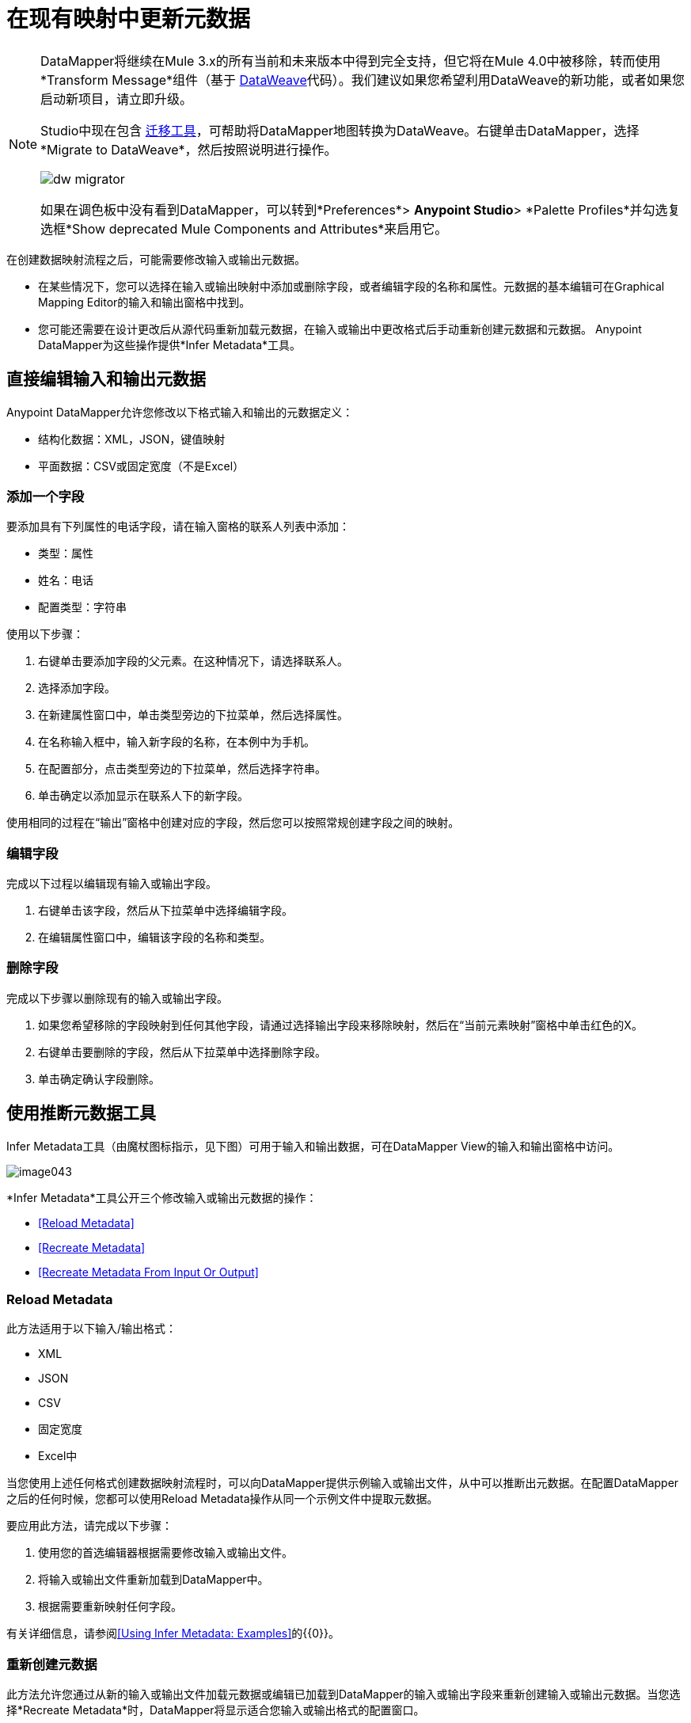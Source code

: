 = 在现有映射中更新元数据
:keywords: datamapper

[NOTE]
====
DataMapper将继续在Mule 3.x的所有当前和未来版本中得到完全支持，但它将在Mule 4.0中被移除，转而使用*Transform Message*组件（基于 link:/mule-user-guide/v/3.9/dataweave[DataWeave]代码）。我们建议如果您希望利用DataWeave的新功能，或者如果您启动新项目，请立即升级。

Studio中现在包含 link:/mule-user-guide/v/3.9/dataweave-migrator[迁移工具]，可帮助将DataMapper地图转换为DataWeave。右键单击DataMapper，选择*Migrate to DataWeave*，然后按照说明进行操作。

image:dw_migrator_script.png[dw migrator]

如果在调色板中没有看到DataMapper，可以转到*Preferences*> *Anypoint Studio*> *Palette Profiles*并勾选复选框*Show deprecated Mule Components and Attributes*来启用它。
====

在创建数据映射流程之后，可能需要修改输入或输出元数据。

* 在某些情况下，您可以选择在输入或输出映射中添加或删除字段，或者编辑字段的名称和属性。元数据的基本编辑可在Graphical Mapping Editor的输入和输出窗格中找到。
* 您可能还需要在设计更改后从源代码重新加载元数据，在输入或输出中更改格式后手动重新创建元数据和元数据。 Anypoint DataMapper为这些操作提供*Infer Metadata*工具。

== 直接编辑输入和输出元数据

Anypoint DataMapper允许您修改以下格式输入和输出的元数据定义：

* 结构化数据：XML，JSON，键值映射
* 平面数据：CSV或固定宽度（不是Excel）

=== 添加一个字段

要添加具有下列属性的电话字段，请在输入窗格的联系人列表中添加：

* 类型：属性
* 姓名：电话
* 配置类型：字符串

使用以下步骤：

. 右键单击要添加字段的父元素。在这种情况下，请选择联系人。
. 选择添加字段。
. 在新建属性窗口中，单击类型旁边的下拉菜单，然后选择属性。
. 在名称输入框中，输入新字段的名称，在本例中为手机。
. 在配置部分，点击类型旁边的下拉菜单，然后选择字符串。
. 单击确定以添加显示在联系人下的新字段。

使用相同的过程在“输出”窗格中创建对应的字段，然后您可以按照常规创建字段之间的映射。

=== 编辑字段

完成以下过程以编辑现有输入或输出字段。

. 右键单击该字段，然后从下拉菜单中选择编辑字段。
. 在编辑属性窗口中，编辑该字段的名称和类型。

=== 删除字段

完成以下步骤以删除现有的输入或输出字段。

. 如果您希望移除的字段映射到任何其他字段，请通过选择输出字段来移除映射，然后在“当前元素映射”窗格中单击红色的X。
. 右键单击要删除的字段，然后从下拉菜单中选择删除字段。
. 单击确定确认字段删除。

== 使用推断元数据工具

Infer Metadata工具（由魔杖图标指示，见下图）可用于输入和输出数据，可在DataMapper View的输入和输出窗格中访问。

image:image043.png[image043]

*Infer Metadata*工具公开三个修改输入或输出元数据的操作：

*  <<Reload Metadata>>
*  <<Recreate Metadata>>
*  <<Recreate Metadata From Input Or Output>>

===  *Reload Metadata*

此方法适用于以下输入/输出格式：

*  XML
*  JSON
*  CSV
* 固定宽度
*  Excel中

当您使用上述任何格式创建数据映射流程时，可以向DataMapper提供示例输入或输出文件，从中可以推断出元数据。在配置DataMapper之后的任何时候，您都可以使用Reload Metadata操作从同一个示例文件中提取元数据。

要应用此方法，请完成以下步骤：

. 使用您的首选编辑器根据需要修改输入或输出文件。
. 将输入或输出文件重新加载到DataMapper中。
. 根据需要重新映射任何字段。

有关详细信息，请参阅<<Using Infer Metadata: Examples>>的{​​{0}}。

=== 重新创建元数据

此方法允许您通过从新的输入或输出文件加载元数据或编辑已加载到DataMapper的输入或输出字段来重新创建输入或输出元数据。当您选择*Recreate Metadata*时，DataMapper将显示适合您输入或输出格式的配置窗口。

例如，为XML输入或输出重新创建元数据时，DataMapper会显示*Recreate Metadata XML* ** **窗口（如下所示）。这允许您上传原始XML元数据的修改版本或全新版本，而无需从头开始重新构建数据映射流程。

image:image049.png[image049]

有关详细信息，请参阅示例的<<Adding the Output Field With Recreate Metadata>>。

=== 从输入或输出重新创建元数据

使用此方法，DataMapper会尝试从映射的另一端推断输入或输出元数据，并修改输入或输出元数据（无论您选择哪个）以匹配对方的元数据。

例如，如果您向输入元数据添加，删除或修改字段，则可以使用此方法使DataMapper自动推断并在输出元数据中插入匹配字段。反之亦然：如果修改输出元数据，DataMapper可以自动修改输入元数据以匹配输出。

[WARNING]
====
*Recreating Metadata with Complex Mappings* +

如果您正在处理复杂映射，请小心使用此工具，因为即使匹配字段中的轻微逻辑错误也会产生意外结果。
====

[NOTE]
====
*DataMapper, Connectors and DataSense* +

启用DataSense的连接器从连接的源系统检索支持的操作和对象的完整元数据，包括任何自定义对象和字段。如果将流模型化为包含连接器作为DataMapper的输入或输出，则Mule将使用从连接系统（例如SaaS提供者）检索到的元数据，并将该数据馈送到DataMapper中，以自动执行正确的输入和输出元数据设置。有关更多详细信息，请参阅 link:/anypoint-studio/v/6/datasense[DataSense]和 link:/anypoint-studio/v/6/using-perceptive-flow-design[使用感知流程设计]。
====

== 使用推断元数据：示例

此示例显示了Infer元数据功能的几种用法。

=== 在这些示例中使用的配置

以下部分说明如何添加，编辑和删除CSV到XML数据映射中的字段。虽然这些示例适用于CSV输入数据，但相同的过程适用于XML输出数据。 DataMapper转换器使用以下配置：

*  *Input:* CSV
*  *Output:* XML
*  **Input file:** `$PROJECT_HOME/src/test/resources/contacts.csv`
*  *Sample XML output file*：`$PROJECT_HOME/src/test/resources/users.xml`

 点击查看输入CSV文件

 点击查看示例输出XML文件

 点击查看生成的XML输出

下图说明了最初的DataMapper视图。

image:image046.png[image046]

=== 使用重新加载元数据添加输入字段

配置完数据映射流程（请参阅<<Configuration Employed In These Examples>>）后，我们发现需要在输入文件中添加一个字段。

1.找到您为DataMapper提供的输入文件（本例中为`src/test/resources/contacts.csv`），并对其进行编辑以添加新字段。对于此示例，请在标题末尾添加字段`Phone`，然后填写信息，如下所示。

[source, code, linenums]
----
Name,Last Name,Street,ZipCode,Phone
John,Doe,123 Main Street,111,2222-2222
Jane,Doe,345 Main Street,111,3333-3333
----

2.在DataMapper视图的输入窗格中，单击*Infer Metadata*图标，然后选择*Reload Metadata*。 +
  image:image047.png[image047]

DataMapper中的输入窗格现在将显示`Phone`字段，如下所示。

image:image048.png[image048]

[WARNING]
====
*Mapping Changes after Reloading Metadata*

从修改的输入或输出文件重新加载元数据可能会导致DataMapper删除现有的字段。例如，如果您配置的映射包含字段`Name`，并且您重新加载到DataMapper中的文件不包含字段`Name`，则DataMapper将从映射中删除该字段。在这种情况下，您将不得不手动删除对已删除字段的任何引用。
====

=== 通过重新创建元数据添加输出字段

完成以下步骤将新字段`Phone`添加到您的输出XML中。

1.找到您为DataMapper提供的输出文件（本例中为`src/test/resources/user.xml`），然后编辑它以添加新字段。对于这个例子，添加元素`Phone`，如下所示。

[source, xml, linenums]
----
<users>
    <user>
        <name></name>
        <lastName></lastName>
        <street></street>
        <zipCode></zipCode>
        <Phone></Phone>
    </user>
</users>
----

2.在DataMapper视图的输出窗格中，单击*Infer Metadata*图标，然后选择*Recreate Metadata*。 *Recreate Metadata XML*对话框打开。 +
 +
  image:image049.png[image049]

3.点击*Generate schema from xml*。

4.浏览并选择样本输出XML文件，然后单击*OK*。

5. Studio会要求您确认是否要覆盖原始XML模式文件。点击*OK*进行确认。

6.点击*Infer Metadata*工具，然后点击*Reload Metadata*。输出XML包含新的`Phone`字段，如下所示。

image:image050.png[image050]

7.手动映射输入和输出`Phone`字段。

8.数据映射流程的预览产生以下输出：

[source, xml, linenums]
----
<users>
  <user>
    <name>John</name>
    <lastName>Doe</lastName>
    <street>123 Main Street</street>
    <zipCode>111</zipCode>
    <Phone>2222-2222</Phone>
  </user>
</users>
<users>
  <user>
    <name>Jane</name>
    <lastName>Doe</lastName>
    <street>345 Main Street</street>
    <zipCode>111</zipCode>
    <Phone>3333-3333</Phone>
  </user>
</users>
----

=== 通过输入/输出重新创建元数据添加输出字段

本节介绍如何使用**Recreate Metadata from Input/Output**方法实现与前一部分相同的结果，即将字段`Phone`添加到输出XML中。

在应用于输出数据时，重新创建元数据会尝试修改输出数据，使其与输入数据匹配。如果在此示例中，您在输入数据中添加了新字段，则DataMapper会在输出数据中创建一个具有相同名称的新字段。

在输入CSV中添加`Phone`字段后，点击输出窗格中的*Infer Metadata*工具，然后选择*Recreate Metadata From Input*。 DataMapper将自动在输出XML中创建新的`Phone`字段，作为具有以下参数的属性：

*  *Name:* `Phone`
*  *Type:* `string`
*  *Namespace:* `default`

如果从输入数据中删除一个字段，然后选择**Recreate Data From Input,**，DataMapper将删除相应的输出字段（如果存在）。

您可以从输出元数据重新创建输入元数据。在输入窗格中，按照上面刚刚列出的流程进行操作：点击*Infer Metadata*，然后选择*Recreate Data From Output*。在这种情况下，DataMapper添加或删除输入字段以使输入字段适应输出字段。

[WARNING]
====
*Recreating Metadata in Complex Mappings* +

如果您正在处理复杂映射，请小心使用此工具，因为即使匹配字段中的轻微逻辑错误也会产生意外结果。
====

